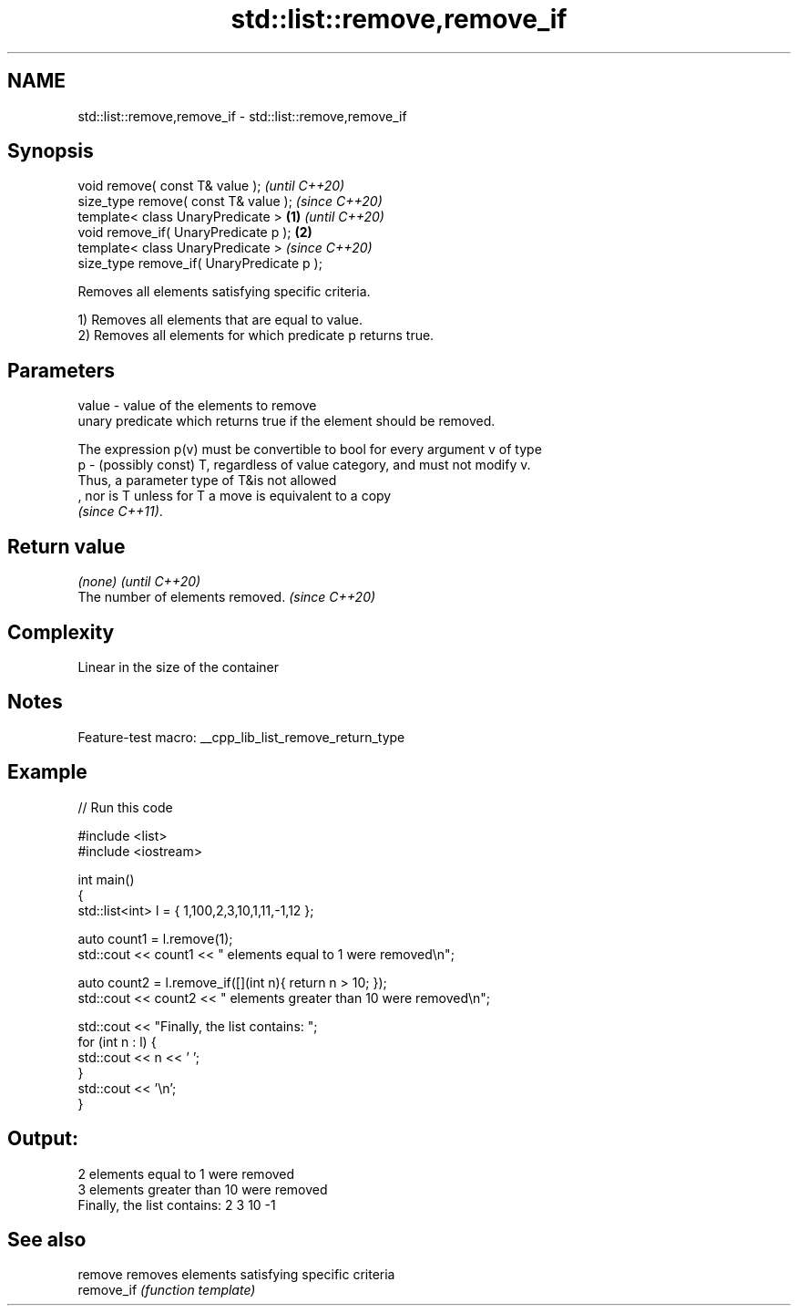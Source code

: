 .TH std::list::remove,remove_if 3 "2022.07.31" "http://cppreference.com" "C++ Standard Libary"
.SH NAME
std::list::remove,remove_if \- std::list::remove,remove_if

.SH Synopsis
   void remove( const T& value );                   \fI(until C++20)\fP
   size_type remove( const T& value );              \fI(since C++20)\fP
   template< class UnaryPredicate >         \fB(1)\fP                   \fI(until C++20)\fP
   void remove_if( UnaryPredicate p );          \fB(2)\fP
   template< class UnaryPredicate >                               \fI(since C++20)\fP
   size_type remove_if( UnaryPredicate p );

   Removes all elements satisfying specific criteria.

   1) Removes all elements that are equal to value.
   2) Removes all elements for which predicate p returns true.

.SH Parameters

   value - value of the elements to remove
           unary predicate which returns true if the element should be removed.

           The expression p(v) must be convertible to bool for every argument v of type
   p     - (possibly const) T, regardless of value category, and must not modify v.
           Thus, a parameter type of T&is not allowed
           , nor is T unless for T a move is equivalent to a copy
           \fI(since C++11)\fP.

.SH Return value

   \fI(none)\fP                          \fI(until C++20)\fP
   The number of elements removed. \fI(since C++20)\fP

.SH Complexity

   Linear in the size of the container

.SH Notes

   Feature-test macro: __cpp_lib_list_remove_return_type

.SH Example


// Run this code

 #include <list>
 #include <iostream>

 int main()
 {
     std::list<int> l = { 1,100,2,3,10,1,11,-1,12 };

     auto count1 = l.remove(1);
     std::cout << count1 << " elements equal to 1 were removed\\n";

     auto count2 = l.remove_if([](int n){ return n > 10; });
     std::cout << count2 << " elements greater than 10 were removed\\n";

     std::cout << "Finally, the list contains: ";
     for (int n : l) {
         std::cout << n << ' ';
     }
     std::cout << '\\n';
 }

.SH Output:

 2 elements equal to 1 were removed
 3 elements greater than 10 were removed
 Finally, the list contains: 2 3 10 -1

.SH See also

   remove    removes elements satisfying specific criteria
   remove_if \fI(function template)\fP
